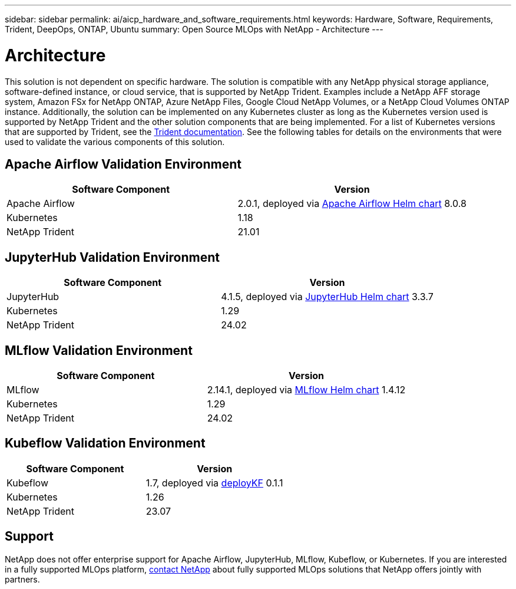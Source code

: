 ---
sidebar: sidebar
permalink: ai/aicp_hardware_and_software_requirements.html
keywords: Hardware, Software, Requirements, Trident, DeepOps, ONTAP, Ubuntu
summary: Open Source MLOps with NetApp - Architecture
---

= Architecture
:hardbreaks:
:nofooter:
:icons: font
:linkattrs:
:imagesdir: ../media/

//
// This file was created with NDAC Version 2.0 (August 17, 2020)
//
// 2020-08-18 15:53:11.619251
//

[.lead]
This solution is not dependent on specific hardware. The solution is compatible with any NetApp physical storage appliance, software-defined instance, or cloud service, that is supported by NetApp Trident. Examples include a NetApp AFF storage system, Amazon FSx for NetApp ONTAP, Azure NetApp Files, Google Cloud NetApp Volumes, or a NetApp Cloud Volumes ONTAP instance. Additionally, the solution can be implemented on any Kubernetes cluster as long as the Kubernetes version used is supported by NetApp Trident and the other solution components that are being implemented. For a list of Kubernetes versions that are supported by Trident, see the https://docs.netapp.com/us-en/trident/index.html[Trident documentation^]. See the following tables for details on the environments that were used to validate the various components of this solution.

== Apache Airflow Validation Environment

|===
|Software Component |Version

|Apache Airflow
|2.0.1, deployed via link:https://artifacthub.io/packages/helm/airflow-helm/airflow[Apache Airflow Helm chart^] 8.0.8
|Kubernetes
|1.18
|NetApp Trident
|21.01
|===

== JupyterHub Validation Environment

|===
|Software Component |Version

|JupyterHub
|4.1.5, deployed via link:https://hub.jupyter.org/helm-chart/[JupyterHub Helm chart^] 3.3.7
|Kubernetes
|1.29
|NetApp Trident
|24.02
|===

== MLflow Validation Environment

|===
|Software Component |Version

|MLflow
|2.14.1, deployed via link:https://artifacthub.io/packages/helm/bitnami/mlflow[MLflow Helm chart^] 1.4.12
|Kubernetes
|1.29
|NetApp Trident
|24.02
|===

== Kubeflow Validation Environment

|===
|Software Component |Version

|Kubeflow
|1.7, deployed via link:https://www.deploykf.org[deployKF^] 0.1.1
|Kubernetes
|1.26
|NetApp Trident
|23.07
|===

== Support
NetApp does not offer enterprise support for Apache Airflow, JupyterHub, MLflow, Kubeflow, or Kubernetes. If you are interested in a fully supported MLOps platform, link:https://www.netapp.com/us/contact-us/index.aspx?for_cr=us[contact NetApp^] about fully supported MLOps solutions that NetApp offers jointly with partners.
